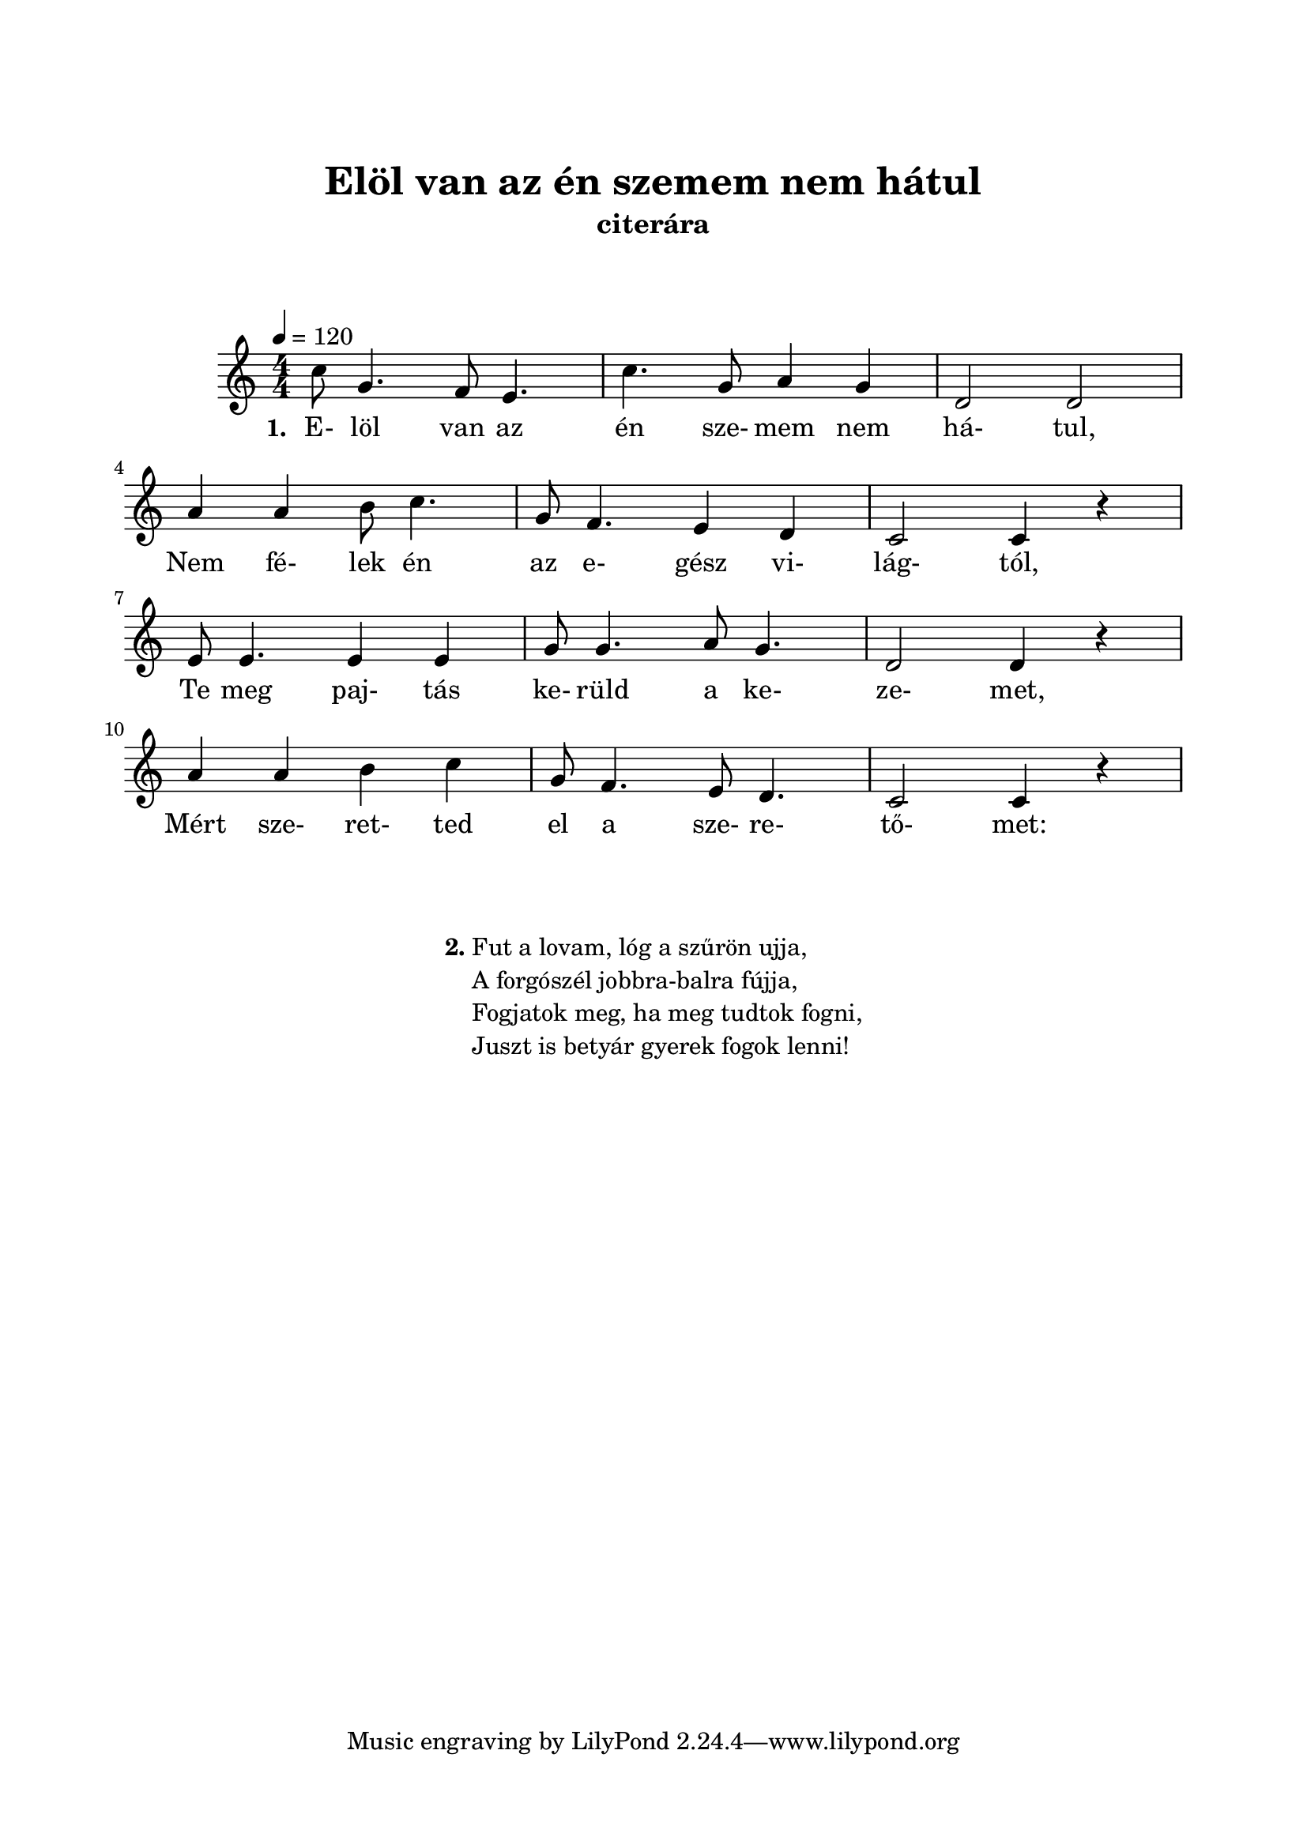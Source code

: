 \version "2.14.2"
\header {
	title = "Elöl van az én szemem nem hátul"
	instrument = "citerára"
	%tagline = ""
	%composer = "szerző"
	%meter = "friss"
	%subtitle = "jászsági oláhos"
}

\paper {
	paper-size= "a4"
        top-margin= 2.5\cm
        bottom-margin= 1.5\cm
        left-margin= 2.0\cm
        right-margin= 2.0\cm
        %line-width= 17\cm
}

\markup { \vspace #2.0 }

\score  {
	<< %\transpose d c
	\relative c'' {
		\key c \major
		\tempo 4=120
		\time 4/4
		\numericTimeSignature   
		\override Staff.TimeSignature   #'break-visibility = #end-of-line-invisible
		c8 g4. f8 e4. | c'4. g8 a4 g | d2 d | \break
		a'4 a b8 c4. | g8 f4. e4 d | c2 c4 r | \break
		e8 e4. e4 e | g8 g4. a8 g4. | d2 d4 r | \break
		a'4 a b c | g8 f4. e8 d4. | c2 c4 r | \break 		
  	}

  	\addlyrics {
		\set stanza = #"1. "
		E- löl van az én sze- mem nem há- tul,
		Nem fé- lek én az e- gész vi- lág- tól,
		Te meg paj- tás ke- rüld a ke- ze- met,
		Mért sze- ret- ted el a sze- re- tő- met:
	} >>
	\layout{}
	\midi{}
}

#(define-markup-command (align-center layout props args) (markup-list?)
	#:properties ((fillparam 0.1))
	"Center aligned column."
	(interpret-markup layout props
		(markup 
			#:fill-line( 
				#:hspace fillparam
				( markup ( make-column-markup ( make-column-lines-markup-list args ) ) )
				#:hspace fillparam
			)
		)
	)
) 

#(define-markup-command (ncolumn layout props sno args) (markup? markup-list?)
	#:properties ( 	(margin-top 1.5) )
	"Numbered column command."
	(interpret-markup layout props 
		(markup 
			#:vspace margin-top
			#:bold #:concat( sno "." )
			( markup ( make-column-markup ( make-column-lines-markup-list args ) ) )
		) 
	)
)

\markup {\vspace #0.5 }
\markup { 
	\align-center{ 
		\ncolumn 2 {
			"Fut a lovam, lóg a szűrön ujja,"
			"A forgószél jobbra-balra fújja,"
			"Fogjatok meg, ha meg tudtok fogni,"
			"Juszt is betyár gyerek fogok lenni!"
		}
	}
}
